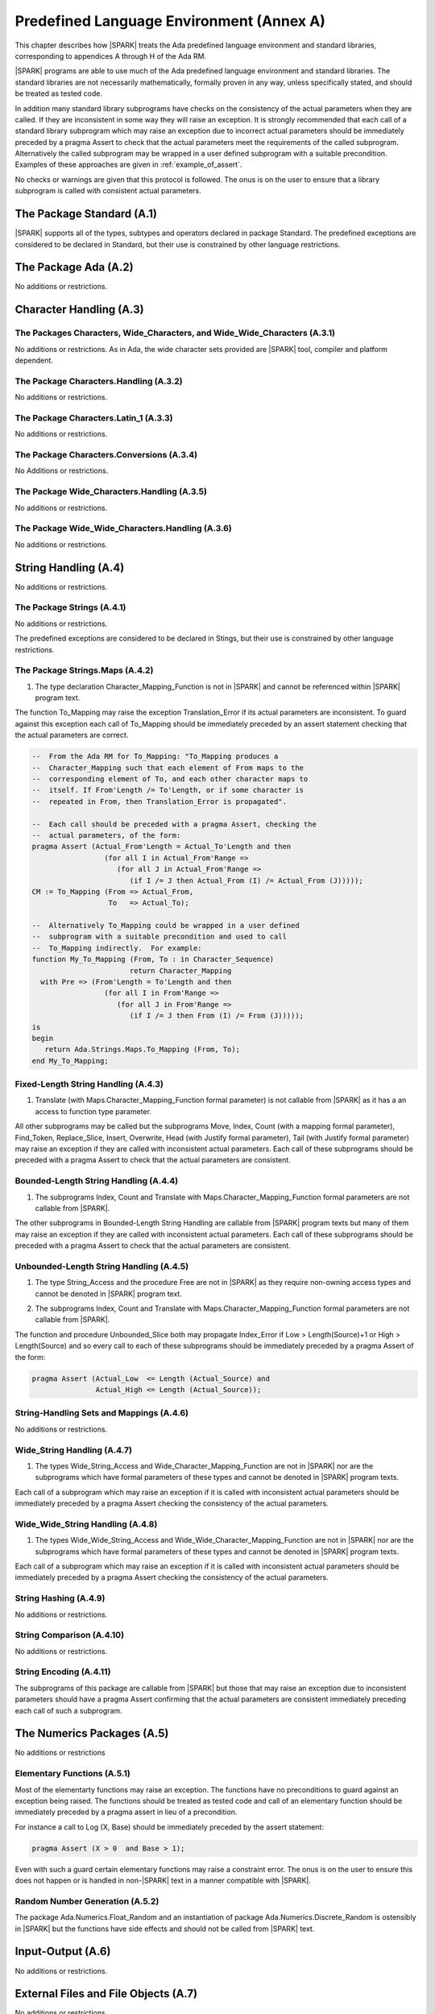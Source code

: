 Predefined Language Environment (Annex A)
=========================================

This chapter describes how |SPARK| treats the Ada predefined
language environment and standard libraries, corresponding
to appendices A through H of the Ada RM.

|SPARK| programs are able to use much of the Ada predefined language
environment and standard libraries. The standard libraries are not
necessarily mathematically, formally proven in any way, unless
specifically stated, and should be treated as tested code.

In addition many standard library subprograms have checks on the
consistency of the actual parameters when they are called.  If they
are inconsistent in some way they will raise an exception.  It is
strongly recommended that each call of a standard library subprogram
which may raise an exception due to incorrect actual parameters should
be immediately preceded by a pragma Assert to check that the actual
parameters meet the requirements of the called subprogram.
Alternatively the called subprogram may be wrapped in a user defined
subprogram with a suitable precondition.  Examples of these approaches
are given in :ref:`example_of_assert`.

No checks or warnings are given that this protocol is followed.  The
onus is on the user to ensure that a library subprogram is called with
consistent actual parameters.

.. todo:: Provide suitable preconditions on library subprograms using
          raise expressions for compatibility with Ada 2012. Post release 1.

.. todo:: Provide detail on Standard Libraries.
          To be completed in a post-Release 1 version of this document. This targeting applies
          to all ToDos in this chapter.

The Package Standard (A.1)
--------------------------

|SPARK| supports all of the types, subtypes and operators declared in package Standard.
The predefined exceptions are considered to be declared in Standard, but their use is
constrained by other language restrictions.

The Package Ada (A.2)
---------------------

No additions or restrictions.

.. todo:: Should we say here which packages are supported in |SPARK| or which ones aren't
   supported?  How much of the standard library will be available, and in which run-time
   profiles?

Character Handling (A.3)
------------------------

The Packages Characters, Wide_Characters, and Wide_Wide_Characters (A.3.1)
~~~~~~~~~~~~~~~~~~~~~~~~~~~~~~~~~~~~~~~~~~~~~~~~~~~~~~~~~~~~~~~~~~~~~~~~~~

No additions or restrictions.  As in Ada, the wide character sets
provided are |SPARK| tool, compiler and platform dependent.


The Package Characters.Handling (A.3.2)
~~~~~~~~~~~~~~~~~~~~~~~~~~~~~~~~~~~~~~~

No additions or restrictions.

The Package Characters.Latin_1 (A.3.3)
~~~~~~~~~~~~~~~~~~~~~~~~~~~~~~~~~~~~~~

No additions or restrictions.

The Package Characters.Conversions (A.3.4)
~~~~~~~~~~~~~~~~~~~~~~~~~~~~~~~~~~~~~~~~~~

No Additions or restrictions.

The Package Wide_Characters.Handling (A.3.5)
~~~~~~~~~~~~~~~~~~~~~~~~~~~~~~~~~~~~~~~~~~~~

No additions or restrictions.

The Package Wide_Wide_Characters.Handling (A.3.6)
~~~~~~~~~~~~~~~~~~~~~~~~~~~~~~~~~~~~~~~~~~~~~~~~~

No additions or restrictions.

String Handling (A.4)
---------------------

No additions or restrictions.

The Package Strings (A.4.1)
~~~~~~~~~~~~~~~~~~~~~~~~~~~

No additions or restrictions.

The predefined exceptions are considered to be declared in Stings, but their use is
constrained by other language restrictions.

.. _example_of_assert:

The Package Strings.Maps (A.4.2)
~~~~~~~~~~~~~~~~~~~~~~~~~~~~~~~~

.. _tu-nk-the-package-strings.maps-01:

1. The type declaration Character_Mapping_Function is not in |SPARK| and
   cannot be referenced within |SPARK| program text.

.. _etu-the-package-strings.maps:

The function To_Mapping may raise the exception Translation_Error if
its actual parameters are inconsistent.  To guard against this
exception each call of To_Mapping should be immediately preceded by an
assert statement checking that the actual parameters are correct.

.. centered:: **Examples**

.. code-block:: ada

   --  From the Ada RM for To_Mapping: "To_Mapping produces a
   --  Character_Mapping such that each element of From maps to the
   --  corresponding element of To, and each other character maps to
   --  itself. If From'Length /= To'Length, or if some character is
   --  repeated in From, then Translation_Error is propagated".

   --  Each call should be preceded with a pragma Assert, checking the
   --  actual parameters, of the form:
   pragma Assert (Actual_From'Length = Actual_To'Length and then
                    (for all I in Actual_From'Range =>
                       (for all J in Actual_From'Range =>
                          (if I /= J then Actual_From (I) /= Actual_From (J)))));
   CM := To_Mapping (From => Actual_From,
                     To   => Actual_To);

   --  Alternatively To_Mapping could be wrapped in a user defined
   --  subprogram with a suitable precondition and used to call
   --  To_Mapping indirectly.  For example:
   function My_To_Mapping (From, To : in Character_Sequence)
                          return Character_Mapping
     with Pre => (From'Length = To'Length and then
                    (for all I in From'Range =>
                       (for all J in From'Range =>
                          (if I /= J then From (I) /= From (J)))));
   is
   begin
      return Ada.Strings.Maps.To_Mapping (From, To);
   end My_To_Mapping;

Fixed-Length String Handling (A.4.3)
~~~~~~~~~~~~~~~~~~~~~~~~~~~~~~~~~~~~

.. _tu-nk-fixed-length-string-handling-01:

1. Translate (with Maps.Character_Mapping_Function formal parameter)
   is not callable from |SPARK| as it has a an access to function type
   parameter.

.. _etu-fixed-length-string-handling:

All other subprograms may be called but the subprograms Move, Index,
Count (with a mapping formal parameter), Find_Token, Replace_Slice,
Insert, Overwrite, Head (with Justify formal parameter), Tail (with
Justify formal parameter) may raise an exception if they are called
with inconsistent actual parameters. Each call of these subprograms
should be preceded with a pragma Assert to check that the actual
parameters are consistent.

Bounded-Length String Handling (A.4.4)
~~~~~~~~~~~~~~~~~~~~~~~~~~~~~~~~~~~~~~

.. _tu-nk-bounded-length-string-handling-01:

1. The subprograms Index, Count and Translate with
   Maps.Character_Mapping_Function formal parameters are not callable
   from |SPARK|.

.. _etu-bounded-length-string-handling:

The other subprograms in Bounded-Length String Handling are callable
from |SPARK| program texts but many of them may raise an exception if
they are called with inconsistent actual parameters.  Each call of
these subprograms should be preceded with a pragma Assert to check
that the actual parameters are consistent.

Unbounded-Length String Handling (A.4.5)
~~~~~~~~~~~~~~~~~~~~~~~~~~~~~~~~~~~~~~~~

.. _tu-nk-unbounded-length-string-handling-01:

1. The type String_Access and the procedure Free are not in |SPARK| as
   they require non-owning access types and cannot be denoted in
   |SPARK| program text.

.. _tu-nk-unbounded-length-string-handling-02:

2. The subprograms Index, Count and Translate with
   Maps.Character_Mapping_Function formal parameters are not callable
   from |SPARK|.

.. _etu-unbounded-length-string-handling:

The function and procedure Unbounded_Slice both may propagate
Index_Error if Low > Length(Source)+1 or High > Length(Source) and so
every call to each of these subprograms should be immediately preceded
by a pragma Assert of the form:

.. code-block:: ada

   pragma Assert (Actual_Low  <= Length (Actual_Source) and
                  Actual_High <= Length (Actual_Source));

String-Handling Sets and Mappings (A.4.6)
~~~~~~~~~~~~~~~~~~~~~~~~~~~~~~~~~~~~~~~~~

No additions or restrictions.

Wide_String Handling (A.4.7)
~~~~~~~~~~~~~~~~~~~~~~~~~~~~

.. _tu-nk-wide-string-handling-01:

1. The types Wide_String_Access and Wide_Character_Mapping_Function
   are not in |SPARK| nor are the subprograms which have formal
   parameters of these types and cannot be denoted in |SPARK| program
   texts.

.. _etu-wide-string-handling:

Each call of a subprogram which may raise an exception if it is called
with inconsistent actual parameters should be immediately preceded by
a pragma Assert checking the consistency of the actual parameters.

Wide_Wide_String Handling (A.4.8)
~~~~~~~~~~~~~~~~~~~~~~~~~~~~~~~~~

.. _tu-nk-wide-wide-string-handling-01:

1. The types Wide_Wide_String_Access and Wide_Wide_Character_Mapping_Function
   are not in |SPARK| nor are the subprograms which have formal
   parameters of these types and cannot be denoted in |SPARK| program
   texts.

.. _etu-wide-wide-string-handling:

Each call of a subprogram which may raise an exception if it is called
with inconsistent actual parameters should be immediately preceded by
a pragma Assert checking the consistency of the actual parameters.

String Hashing (A.4.9)
~~~~~~~~~~~~~~~~~~~~~~

No additions or restrictions.

String Comparison (A.4.10)
~~~~~~~~~~~~~~~~~~~~~~~~~~

No additions or restrictions.

String Encoding (A.4.11)
~~~~~~~~~~~~~~~~~~~~~~~~

The subprograms of this package are callable from |SPARK| but those
that may raise an exception due to inconsistent parameters should have
a pragma Assert confirming that the actual parameters are consistent
immediately preceding each call of such a subprogram.

The Numerics Packages (A.5)
---------------------------

No additions or restrictions

Elementary Functions (A.5.1)
~~~~~~~~~~~~~~~~~~~~~~~~~~~~

Most of the elementarty functions may raise an exception.  The
functions have no preconditions to guard against an exception being
raised. The functions should be treated as tested code and call of an
elementary function should be immediately preceded by a pragma assert
in lieu of a precondition.

For instance a call to Log (X, Base) should be immediately preceded by
the assert statement:

.. code-block:: ada

  pragma Assert (X > 0  and Base > 1);

Even with such a guard certain elementary functions may raise a
constraint error. The onus is on the user to ensure this does not
happen or is handled in non-|SPARK| text in a manner compatible with
|SPARK|.

Random Number Generation (A.5.2)
~~~~~~~~~~~~~~~~~~~~~~~~~~~~~~~~

The package Ada.Numerics.Float_Random and an instantiation of package
Ada.Numerics.Discrete_Random is ostensibly in |SPARK| but the functions
have side effects and should not be called from |SPARK| text.

Input-Output (A.6)
------------------

No additions or restrictions.

External Files and File Objects (A.7)
-------------------------------------

No additions or restrictions.

Sequential and Direct Files (A.8)
---------------------------------

No additions or restrictions.

The Generic Package Sequential_IO (A.8.1)
~~~~~~~~~~~~~~~~~~~~~~~~~~~~~~~~~~~~~~~~~

An instantiation of Sequential_IO will ostensibly be in |SPARK| but in
use it may give rise to flow-errors as the effect of reads and writes
is not captured in the subprogram contracts. Calls to its subprograms
may raise IO_Exceptions based on external events.

File Management (A.8.2)
~~~~~~~~~~~~~~~~~~~~~~~

No additions or restrictions.

Sequential Input-Output Operations (A.8.3)
~~~~~~~~~~~~~~~~~~~~~~~~~~~~~~~~~~~~~~~~~~
No additions or restrictions.

The Generic Package Direct_IO (A.8.4)
~~~~~~~~~~~~~~~~~~~~~~~~~~~~~~~~~~~~~

An instantiation of Direct_IO will ostensibly be in |SPARK| but in use
it may give rise to flow-errors as the effect of reads and writes is
not captured in the subprogram contracts. Calls to its subprograms may
raise IO_Exceptions based on external events.


Direct Input-Output Operations (A.8.5)
~~~~~~~~~~~~~~~~~~~~~~~~~~~~~~~~~~~~~~

No additions or restrictions.

The Generic Package Storage_IO (A.9)
------------------------------------

An instantiation of Storage_IO will ostensibly be in |SPARK| but in
use it may give rise to flow-errors as the effect of reads and writes
is not captured in the subprogram contracts. Calls to its subprograms
may raise IO_Exceptions based on external events.

Text Input-Output (A.10)
------------------------

No additions or restrictions.

The Package Text_IO (A.10.1)
~~~~~~~~~~~~~~~~~~~~~~~~~~~~

Ada.Text_IO is ostensibly in |SPARK| except for the type File_Access
and the functions which return this type. The use Ada.Text_IO may give
rise to flow-errors as the effect of reads and writes is not captured
in the subprogram contracts.  The Ada.Text_IO.Get_Line functions
should not be called as they have a side effect of reading data from a
file and updating its file pointers. The subprograms Set_Input,
Set_Output and Set_Error should not be called as they introduce an
alias to the file passed as a parameter. Calls to the subprograms of
Ada.Text_IO may raise IO_Exceptions based on external events.

Text File Management (A.10.2)
~~~~~~~~~~~~~~~~~~~~~~~~~~~~~

No additions or restrictions.

Default Input, Output and Error Files (A.10.3)
~~~~~~~~~~~~~~~~~~~~~~~~~~~~~~~~~~~~~~~~~~~~~~

The subprograms Ada.Text_IO.Set_Input, Ada.Text_IO.Set_Output and
Ada.Text_IO.Set_Error should not be called from |SPARK| program text
as they introduce an alias of the file parameter.

Specification of Line and Page Lengths (A.10.4)
~~~~~~~~~~~~~~~~~~~~~~~~~~~~~~~~~~~~~~~~~~~~~~~

No additions or restrictions.

Operations on Columns, Lines and Pages (A.10.5)
~~~~~~~~~~~~~~~~~~~~~~~~~~~~~~~~~~~~~~~~~~~~~~~

No additions or restrictions.

Get and Put Procedures (A.10.6)
~~~~~~~~~~~~~~~~~~~~~~~~~~~~~~~

No additions or restrictions.

Input-Output of Characters and Strings (A.10.7)
~~~~~~~~~~~~~~~~~~~~~~~~~~~~~~~~~~~~~~~~~~~~~~~

The functions Ada.Text_IO.Get_Line should not be called from |SPARK|
program text as the functions have a side effect of reading from a
file.

Input-Output for Integer Types (A.10.8)
~~~~~~~~~~~~~~~~~~~~~~~~~~~~~~~~~~~~~~~

No additions or restrictions.

Input-Output for Real Types (A.10.9)
~~~~~~~~~~~~~~~~~~~~~~~~~~~~~~~~~~~~

No additions or restrictions.

Input-Output for Enumeration Types (A.10.10)
~~~~~~~~~~~~~~~~~~~~~~~~~~~~~~~~~~~~~~~~~~~~

No additions or restrictions.

Input-Output for Bounded Strings (A.10.11)
~~~~~~~~~~~~~~~~~~~~~~~~~~~~~~~~~~~~~~~~~~

An instantiation of Bounded_IO will ostensibly be in |SPARK| but in
use it may give rise to flow-errors as the effect of reads and writes
is not captured in the subprogram contracts. Calls to its subprograms
may raise IO_Exceptions based on external events.


Input-Output of Unbounded Strings (A.10.12)
~~~~~~~~~~~~~~~~~~~~~~~~~~~~~~~~~~~~~~~~~~~

Ada.Text_IO.Unbounded_IO is ostensibly in |SPARK| but in use it may
give rise to flow-errors as the effect of reads and writes is not
captured in the subprogram contracts. Calls to its subprograms may
raise IO_Exceptions based on external events.

The functions Ada.Text_IO.Unbounded_IO.Get_Line should not be called
from |SPARK| program text as the functions have a side effect of
reading from a file.

Wide Text Input-Output and Wide Wide Text Input-Output (A.11)
-------------------------------------------------------------

These packages have the same constraints as was discussed for Ada.Text_IO.

Stream Input-Output (A.12)
--------------------------

Stream input and output is not supported by |SPARK| and the use of the
package Ada.Streams.Stream_IO and the child packages of Ada.Text_IO
concerned with streams is not permitted in |SPARK| program text.

Exceptions in Input-Output (A.13)
---------------------------------

The exceptions declared in package Ada.IO_Exceptions which are raised
by the Ada input-output subprograms are in |SPARK| but the exceptions
cannot be handled in |SPARK| program text.

File Sharing (A.14)
-------------------

File sharing is not permitted in |SPARK|, since it may introduce an alias.

The Package Command_Line (A.15)
-------------------------------

The package Command_Line is in |SPARK| except that the function
Argument may propagate Constraint_Error. To avoid this exception each
call to Argument should be immediately preceded by the assertion:

.. code-block:: ada

   pragma Assert (Number <= Argument_Count);

where Number represents the actual parameter to the function Argument.

The Package Directories (A.16)
------------------------------

The package Directories is ostensibly in |SPARK| but in use it may
give rise to flow-errors as the effect of reads and writes is not
captured in the subprogram contracts. Calls to its subprograms may
raise IO_Exceptions based on external events.

The Package Environment_Variables (A.17)
----------------------------------------

The package Environment_Variables is ostensibly mostly in |SPARK| but
in use it may give rise to flow-errors as the effect of reads and
writes is not captured in the subprogram contracts. Calls to its
subprograms may raise IO_Exceptions based on external events.

The procedure Iterate is not in |SPARK|.

Containers (A.18)
-----------------

The standard Ada container libraries are not supported in |SPARK|.

An implementation may choose to provide alternative container
libraries whose specifications are in |SPARK| and are intended to
support formal verification.

The Package Locales (A.19)
--------------------------

No additions or restrictions.

Interface to Other Languages (Annex B)
--------------------------------------

This section describes features for mixed-language programming in
|SPARK|, covering facilities offered by Ada's Annex B.

Package ``Interfaces`` can be used in |SPARK|, including its
intrinsic "Shift" and "Rotate" functions.

Other packages are not directly supported.

The pragma ``Unchecked_Union`` is not permitted in |SPARK|.

Systems Programming (Annex C)
-----------------------------

This section describes features for systems programming in
|SPARK|, covering facilities offered by Ada's Annex C.

Almost all of the facilities offered by this Annex are
out of scope for |SPARK| and so are not supported.

Pragma Discard_Names (C.5)
~~~~~~~~~~~~~~~~~~~~~~~~~~

Pragma Discard_Names is not permitted in |SPARK|, since its
use can lead to implementation defined behaviour at run time.

Shared Variable Control (C.6)
~~~~~~~~~~~~~~~~~~~~~~~~~~~~~

The following restrictions are applied to the declaration of volatile types
and objects in |SPARK|:

.. centered:: **Legality Rules**

.. _tu-shared_variable_control-01:

1. A volatile representation aspect may only be applied to an
   ``object_declaration`` or a ``full_type_declaration``.

.. _tu-shared_variable_control-02:

2. A type which is not effectively volatile shall not have a
   volatile subcomponent.

.. todo:: This may require determining whether a private type is volatile.

.. todo:: The above two rules may be relaxed in a future version.

.. _tu-shared_variable_control-03:

3. A discriminant shall not be volatile.

.. _tu-shared_variable_control-04:

4. Neither a discriminated type nor an object of such a type shall be volatile.

.. _tu-shared_variable_control-05:

5. Neither a tagged type nor an object of such a type shall be volatile.

.. _tu-shared_variable_control-06:

6. An effectively volatile object shall only be declared at library-level.

.. _etu-shared_variable_control:

Real-Time Systems (Annex D)
---------------------------

|SPARK| supports the parts of the real-time systems annex that comply with the
Ravenscar profile (see Ada RM D.13) or the Extended Ravenscar profile
(see docs.adacore.com/gnathie_ug-docs/html/gnathie_ug/gnathie_ug/the_predefined_profiles.html#the-extended-ravenscar-profiles). See section
:ref:`tasks-and-synchronization`.

Distributed Systems (Annex E)
-----------------------------

|SPARK| does not support the distributed systems annex.

Information Systems (Annex F)
-----------------------------

The ``Machine_Radix`` aspect and attribute are permitted in |SPARK|.

The package ``Ada.Decimal`` may be used, although it declares
constants whose values are implementation defined.

The packages ``Ada.Text_IO.Editing`` and its "Wide" variants are
not directly supported in |SPARK|.

Numerics (Annex G)
------------------

This section describes features for numerical programming in |SPARK|,
covering facilities offered by Ada's Annex G.

Packages declared in this Annex are usable in |SPARK|, although
many details are implementation defined.

Implementations (both compilers and verification tools) should
document how both *strict mode* and *relaxed mode* are implemented
and their effect on verification and performance.

High Integrity Systems (Annex H)
--------------------------------

|SPARK| fully supports the requirements of Ada's Annex H.
